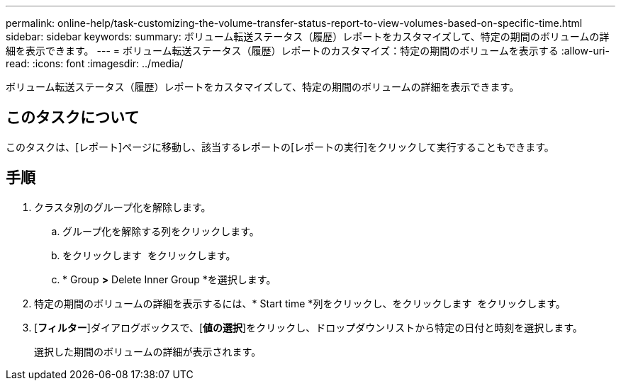 ---
permalink: online-help/task-customizing-the-volume-transfer-status-report-to-view-volumes-based-on-specific-time.html 
sidebar: sidebar 
keywords:  
summary: ボリューム転送ステータス（履歴）レポートをカスタマイズして、特定の期間のボリュームの詳細を表示できます。 
---
= ボリューム転送ステータス（履歴）レポートのカスタマイズ：特定の期間のボリュームを表示する
:allow-uri-read: 
:icons: font
:imagesdir: ../media/


[role="lead"]
ボリューム転送ステータス（履歴）レポートをカスタマイズして、特定の期間のボリュームの詳細を表示できます。



== このタスクについて

このタスクは、[レポート]ページに移動し、該当するレポートの[レポートの実行]をクリックして実行することもできます。



== 手順

. クラスタ別のグループ化を解除します。
+
.. グループ化を解除する列をクリックします。
.. をクリックします image:../media/click-to-see-menu.gif[""] をクリックします。
.. * Group *>* Delete Inner Group *を選択します。


. 特定の期間のボリュームの詳細を表示するには、* Start time *列をクリックし、をクリックします image:../media/click-to-filter.gif[""] をクリックします。
. [*フィルター*]ダイアログボックスで、[*値の選択*]をクリックし、ドロップダウンリストから特定の日付と時刻を選択します。
+
選択した期間のボリュームの詳細が表示されます。


